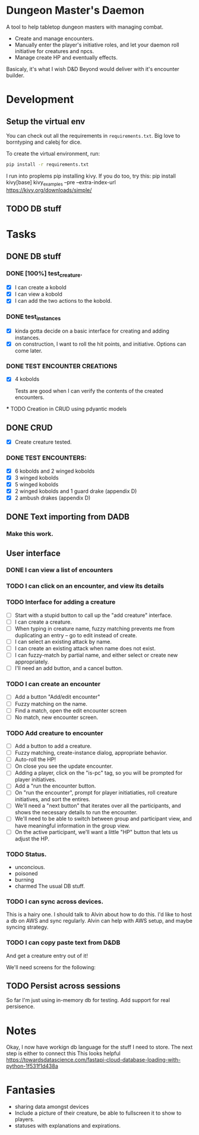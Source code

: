 * Dungeon Master's Daemon

A tool to help tabletop dungeon masters with managing combat.

   - Create and manage encounters.
   - Manually enter the player's initiative roles, and let your daemon roll initiative for creatures and npcs.
   - Manage create HP and eventually effects.

Basicaly, it's what I wish D&D Beyond would deliver with it's encounter builder.

* Development
** Setup the virtual env
You can check out all the requirements in ~requirements.txt~.  Big love to borntyping and calebj for dice.

To create the virtual environment, run:
#+begin_src bash
   pip install -r requirements.txt
#+end_src
I run into proplems pip installing kivy.  If you do too, try this:
pip install kivy[base] kivy_examples --pre --extra-index-url https://kivy.org/downloads/simple/
** TODO DB stuff

* Tasks
** DONE DB stuff
CLOSED: [2023-03-20 Mon 09:45]


*** DONE [100%] test_creature.
CLOSED: [2023-03-20 Mon 06:25]
      - [X] I can create a kobold
      - [X] I can view a kobold
      - [X] I can add the two actions to the kobold.

*** DONE test_instances
CLOSED: [2023-03-20 Mon 06:25]
- [X] kinda gotta decide on a basic interface for creating and adding instances.
- [X] on construction, I want to roll the hit points, and initiative.  Options can come later.

*** DONE TEST ENCOUNTER CREATIONS
CLOSED: [2023-03-20 Mon 06:25]
    - [X]  4 kobolds

      Tests are good when I can verify the contents of the created encounters.

  *** TODO Creation in CRUD using pdyantic models
** DONE CRUD
CLOSED: [2023-03-20 Mon 09:44]
   - [X] Create creature tested.
*** DONE TEST ENCOUNTERS:
CLOSED: [2023-03-20 Mon 09:44]
    - [X] 6 kobolds and 2 winged kobolds
    - [X] 3 winged kobolds
    - [X] 5 winged kobolds
    - [X] 2 winged kobolds and 1 guard drake (appendix D)
    - [X] 2 ambush drakes (appendix D)

** DONE Text importing from DADB
CLOSED: [2023-03-20 Mon 06:23]

*** Make this work.

** User interface
*** DONE I can view a list of encounters
CLOSED: [2023-03-20 Mon 10:25]
*** TODO I can click on an encounter, and view its details
*** TODO Interface for adding a creature
       - [ ] Start with a stupid button to call up the "add creature" interface.
       - [ ] I can create a creature.
       - [ ] When typing in creature name, fuzzy matching prevents me from duplicating an entry -- go to edit instead of create.
       - [ ] I can select an existing attack by name.
       - [ ] I can create an existing attack when name does not exist.
       - [ ] I can fuzzy-match by partial name, and either select or create new appropriately.
       - [ ] I'll need an add button, and a cancel button.

*** TODO  I can create an encounter
       - [ ] Add a button "Add/edit encounter"
       - [ ] Fuzzy matching on the name.
       - [ ] Find a match, open the edit encounter screen
       - [ ] No match, new encounter screen.

*** TODO  Add creature to encounter
       - [ ] Add a button to add a creature.
       - [ ] Fuzzy matching, create-instance dialog, appropriate behavior.
       - [ ] Auto-roll the HP!
       - [ ] On close you see the update encounter.
       - [ ] Adding a player, click on the "is-pc" tag, so you will be prompted for player initiatives.
       - [ ] Add a "run the encounter button.
       - [ ] On  "run the encounter", prompt for player initiatiaties, roll creature initiatives, and sort the entires.
       - [ ] We'll need a "next button" that iterates over all the participants, and shows the necessary details to run the encounter.
       - [ ] We'll need to be able to switch between group and participant view, and have meaningful information in the group view.
       - [ ] On the active participant, we'll want a little "HP" button that lets us adjust the HP.

*** TODO Status.
        - unconcious.
        - poisoned
        - burning
        - charmed
          The usual DB stuff.

*** TODO I can sync across devices.
        This is a hairy one.  I should talk to Alvin about how to do this.  I'd like to host  a db on AWS and sync regularly.  Alvin can help with AWS setup,  and maybe syncing strategy.

*** TODO I can copy paste text from D&DB
       And get a creature entry out of it!




We'll need screens for the following:

** TODO Persist across sessions
So far I'm just using in-memory db for testing.  Add support for real persisence.
* Notes

Okay, I now have workign db language for the stuff I need to store.  The next step is either to connect this
This looks helpful https://towardsdatascience.com/fastapi-cloud-database-loading-with-python-1f531f1d438a

* Fantasies
  - sharing data amongst devices
  - Include a picture of their creature, be able to fullscreen it to show to players.
  - statuses with explanations and expirations.
